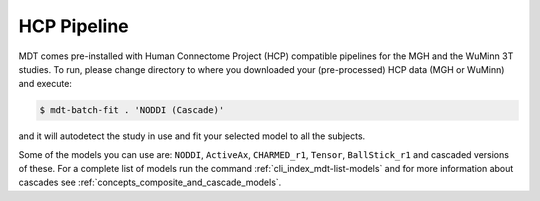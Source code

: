 ************
HCP Pipeline
************
MDT comes pre-installed with Human Connectome Project (HCP) compatible pipelines for the MGH and the WuMinn 3T studies.
To run, please change directory to where you downloaded your (pre-processed) HCP data (MGH or WuMinn) and execute:

.. code-block:: console

    $ mdt-batch-fit . 'NODDI (Cascade)'

and it will autodetect the study in use and fit your selected model to all the subjects.

Some of the models you can use are: ``NODDI``, ``ActiveAx``, ``CHARMED_r1``, ``Tensor``, ``BallStick_r1`` and cascaded versions of these.
For a complete list of models run the command :ref:`cli_index_mdt-list-models` and for more information about cascades see :ref:`concepts_composite_and_cascade_models`.
